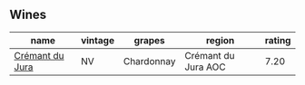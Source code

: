 
** Wines

#+attr_html: :class wines-table
|                                                         name | vintage |     grapes |              region | rating |
|--------------------------------------------------------------+---------+------------+---------------------+--------|
| [[barberry:/wines/6c2c4740-c3e0-44e9-9617-6246498ca0d6][Crémant du Jura]] |      NV | Chardonnay | Crémant du Jura AOC |   7.20 |
